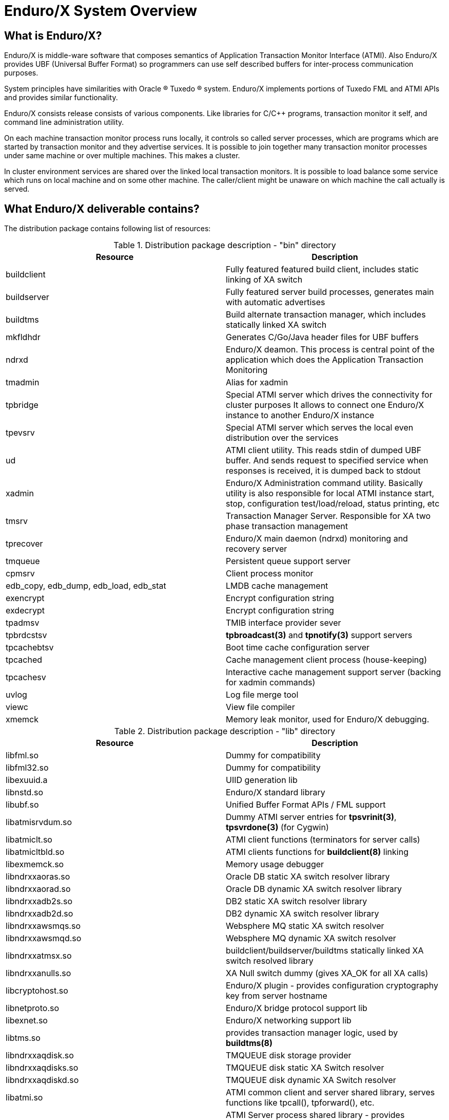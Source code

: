 Enduro/X System Overview
=======================
:doctype: book

What is Enduro/X?
-----------------
Enduro/X is middle-ware software that composes semantics of Application
Transaction Monitor Interface (ATMI). Also Enduro/X provides UBF
(Universal Buffer Format) so programmers can use self described buffers for 
inter-process communication purposes.

System principles have similarities with Oracle (R) Tuxedo (R) system. Enduro/X
implements portions of Tuxedo FML and ATMI APIs and provides similar
functionality.

Enduro/X consists release consists of various components. Like libraries for C/C++ programs,
transaction monitor it self, and command line administration utility.

On each machine transaction monitor process runs locally, it controls so 
called server processes, which are programs which are started by transaction 
monitor and they advertise services. It is possible to join together many 
transaction monitor processes under same machine or over multiple  machines. This makes
a cluster.

In cluster environment services are shared over the linked local transaction 
monitors. It is possible to load balance some service which runs on local 
machine and on some other machine. The caller/client might be
unaware on which machine the call actually is served.

What Enduro/X deliverable contains?
-----------------------------------

The distribution package contains following list of resources:

.Distribution package description - "bin" directory
[width="100%",options="header"]
|==============================================
| Resource        | Description
| buildclient | Fully featured featured build client, includes static linking of XA switch
| buildserver | Fully featured server build processes, generates main with automatic advertises
| buildtms | Build alternate transaction manager, which includes statically linked XA switch
| mkfldhdr | Generates C/Go/Java header files for UBF buffers
| ndrxd | Enduro/X deamon. This process is central point of the application
 which does the Application Transaction Monitoring
| tmadmin | Alias for xadmin
| tpbridge | Special ATMI server which drives the connectivity for cluster purposes
It allows to connect one Enduro/X instance to another Enduro/X instance
| tpevsrv | Special ATMI server which serves the local even distribution over the services
| ud | ATMI client utility. This reads stdin of dumped UBF buffer. And sends request to specified service
when responses is received, it is dumped back to stdout
| xadmin | Enduro/X Administration command utility. Basically utility is also responsible for 
local ATMI instance start, stop, configuration test/load/reload, status printing, etc
| tmsrv | Transaction Manager Server. Responsible for XA two phase transaction management
| tprecover | Enduro/X main daemon (ndrxd) monitoring and recovery server
| tmqueue | Persistent queue support server
| cpmsrv | Client process monitor
| edb_copy, edb_dump, edb_load, edb_stat | LMDB cache management
| exencrypt | Encrypt configuration string
| exdecrypt | Encrypt configuration string  
| tpadmsv | TMIB interface provider sever
| tpbrdcstsv | *tpbroadcast(3)* and *tpnotify(3)* support servers
| tpcachebtsv | Boot time cache configuration server
| tpcached | Cache management client process (house-keeping)
| tpcachesv | Interactive cache management support server (backing for xadmin commands)
| uvlog | Log file merge tool
| viewc | View file compiler
| xmemck | Memory leak monitor, used for Enduro/X debugging.
|==============================================

.Distribution package description - "lib" directory
[width="100%",options="header"]
|==============================================
| Resource  | Description
| libfml.so | Dummy for compatibility
| libfml32.so | Dummy for compatibility
| libexuuid.a | UIID generation lib
| libnstd.so | Enduro/X standard library
| libubf.so | Unified Buffer Format APIs / FML support
| libatmisrvdum.so | Dummy ATMI server entries for *tpsvrinit(3)*, *tpsvrdone(3)* (for Cygwin)
| libatmiclt.so | ATMI client functions (terminators for server calls)
| libatmicltbld.so | ATMI clients functions for *buildclient(8)* linking
| libexmemck.so | Memory usage debugger
| libndrxxaoras.so | Oracle DB static XA switch resolver library
| libndrxxaorad.so | Oracle DB dynamic XA switch resolver library
| libndrxxadb2s.so | DB2 static XA switch resolver library
| libndrxxadb2d.so | DB2 dynamic XA switch resolver library
| libndrxxawsmqs.so | Websphere MQ static XA switch resolver
| libndrxxawsmqd.so | Websphere MQ dynamic XA switch resolver
| libndrxxatmsx.so | buildclient/buildserver/buildtms statically linked XA switch resolved library
| libndrxxanulls.so | XA Null switch dummy (gives XA_OK for all XA calls)
| libcryptohost.so | Enduro/X plugin - provides configuration cryptography key from server hostname
| libnetproto.so | Enduro/X bridge protocol support lib
| libexnet.so | Enduro/X networking support lib
| libtms.so | provides transaction manager logic, used by *buildtms(8)*
| libndrxxaqdisk.so | TMQUEUE disk storage provider
| libndrxxaqdisks.so | TMQUEUE disk static XA Switch resolver
| libndrxxaqdiskd.so | TMQUEUE disk dynamic XA Switch resolver
| libatmi.so | ATMI common client and server shared library, serves functions 
    like tpcall(), tpforward(), etc.
| libatmisrvinteg.so | ATMI Server process shared library - provides _tmstartserver(),
    and ndrx_main_integra(). This is preferred entry library for ATMI servers.
| libatmisrv.so | ATMI Server process shared library - library with build-in main()
    function for server process. Searches for external tpsvrinit() and tpsvrdone().
| libatmisrvnomain.so | ATMI Server process shared library - provides ndrx_main(),
    expects external tpsvrinit() and tpsvrdone().
| libtux.so | Library for compatibility
| libps.so | Platform script backing lib
| libpsstdlib.so | Platform script standard lib
|==============================================

.Distribution package description - "include" directory
[width="100%",options="header"]
|==============================================
| Resource        | Description
| userlog.h | User log function
| fml.h | FML emulation header 
| fml32.h |  FML32 emulation header
| fml1632.h |  FML 16/32 emulation header
| ubf.h |  Unified Buffer Format APIs
| ubfutil.h | Enduro/X internal use header for module binding
| atmi.h | ATMI interface for compatibility
| xatmi.h |  ATMI interface
| pscript.h | Enduro/X internal use header, used for module binding
| exparson.h | Enduro/X internal use header, used for module binding
| ndebug.h | Enduro/X debugger interfaces
| ndebugcmn.h | Enduro/X internal use header, used by binded modules
| ndrstandard.h | Enduro/X internal use header for module binding
| nstd_shm.h | Enduro/X internal use header for module binding
| nstdutil.h | Enduro/X internal use header for module binding
| nstd_tls.h | Enduro/X internal use header for module binding
| thlock.h | Enduro/X internal use header for module binding
| exhash.h | Enduro/X internal use header for module binding
| cconfig.h  | Enduro/X internal use header for module binding
| inicfg.h | Enduro/X internal use header for module binding
| nerror.h | Enduro/X internal use header for module binding
| xa.h | XA standard header
| ndrx_config.h | Enduro/X build time platform configuration flags
| sys_unix.h | Enduro/X internal use header for module binding
| sys_primitives.h | Enduro/X internal use header for module binding
| sys_mqueue.h  | Enduro/X internal use header for module binding
| sys_emqueue.h | Enduro/X internal use header for module binding
| sys_svq.h     | Enduro/X internal use header for module binding
| oubf.h | Enduro/X internal use header for module binding
| odebug.h | Enduro/X internal use header for module binding
| ondebug.h | Enduro/X internal use header for module binding
| onerror.h | Enduro/X internal use header for module binding
| oatmisrv_integra.h | Enduro/X internal use header for module binding
| oatmi.h | Enduro/X internal use header for module binding
| oatmisrv.h | Enduro/X internal use header for module binding
| Exfields.h | Enduro/X internal fields definitions 
| Excompat.h | Enduro/X compatibility field definitions
| tpadm.h | tpadmin call interface
| evt_mib.h | Compatibility header
| view_cmn.h | Enduro/X internal use header for module binding
| exdb.h | Enduro/X internal use header for module binding
| nstopwatch.h | Enduro/X internal use header for module binding
| exthpool.h | Enduro/X internal use header for module binding
| exstring.h | Enduro/X internal use header for module binding
| Usysfl32.h | Compatibility header
| tmenv.h | Enduro/X internal use header for module binding
| tx.h | TX transactions interface API
| Uunix.h | Compatibility header
| expluginbase.h | Enduro/X plugin API
| fpalloc.h | Enduro/X internal use header for module binding
| lcf.h | Latent Command Framework API
|==============================================

How system works
----------------
.Basically local ATMI works by using system's IPC facilities. Following facilities are used
by Enduro/X:

 * System V IPC Semaphores
 * Posix Queues
 * Posix Sharded Memory


[dia, endurox_overview.dia, endurox_overview.png, x350]
-------------------------------
-------------------------------

Enduro/X In cluster
-------------------
This section gives overview how Enduro/X Operates in cluster environment.
Currently there can be possible 32 nodes in cluster. Enduro/X clustering utilizes TCP/IP
connections to join local Enduro/X instances. For each link between two different instances
seperate TCP/IP channel is used.

Cluster can be configured in different way, for example with one central node which will have
links to all other nodes. Or with no central node, then there should be created links for each
of the machine pair.

Cluster with central node:

[dia, cluster_links_center.dia, cluster_links_center.png, x150]
-------------------------------
-------------------------------

Note that in case of central node, each node only sees center node (Node1), However centre node sees
all other nodes.


Cluster can consist with/out central node, for example this 5 node cluster could look like:
[dia, cluster_links_nocentre.dia, cluster_links_nocentre.png, x150]
-------------------------------
-------------------------------

In this case each node sees other each other node and it can create invocations of the services
from that node.

Cluster also can consist of mixed node. i.e. when some nodes sees each other but some
nodes sees only one or few other nodes. For example consider this 7 node cluster:

[dia, cluster_links_mix.dia, cluster_links_mix.png, x150]
-------------------------------
-------------------------------
In this case Node6 and Node7 sees only few other cluster nodes. Also in this case only 
Node1 will see Node7 and Node2 will see Node6.

Service tables are replaced only over the direct link. They are not distributed over the
whole cluster.

Local Enduro/X instances can be cluster by using special ATMI server 'tpbridge'. This server
accepts configuration (in '<appopts>') where it says either this endpoint is passive (waits
for connection) or active (tries to connect to specified ip address:port). The Node ID of
other endpoint and some other parameters.

When connection is established, both endpoints exchanges will full service listings. When some
service is remove from local instance, then over this tcp/ip link update message is sent to other
node so that service is removed there too.

Full service lists are exchanged periodically (every 30 sec for example). Also 'tpbridge'
periodically sends zero length messages to other node to keep the connection open.

If connection is lost, both Enduro/X local instances will remove all other instance (who's link is lost)
services from shared memory.


Here is complete scheme how two nodes cooperate:

[dia, cluster_detail.dia, cluster_detail.png, x450]
-------------------------------
-------------------------------

As you see firstly when TCP connection is established, service lists are exchanged
in points a. and b. (also nodes exchange clock diff so that each call duratation can be corrected between nodes).
Each 'ndrxd' instance updates shared memory of services received from bridge services.

After that we have ATMI client on Node1 which calls service 'MYSERVICEY' which is located
on Node2. It resolve shared memory which says that this is on other node. Then call is made
to 'TPBRIDGE002' Queue, which forwards the packet to other node. See points 1. - 6.

Also it is possible to have service be presented locally and on remote machine. All this information 
is recorded in shared memory for each of the services. Each shared memory entry contains the 32 element long
array which at each cell contains the number of services shared on other node.
Enduro/X environment parameter 'NDRX_LDBAL' says in percentage how much requests serve locally
and how much to send to remote machine. Percentage is calculated on random basis
and remote node is also calculated on random basis.
The shared mem info can be looked by 'xadmin', 'psvc' command, for example:
---------------------------------------------------------------------
$ xadmin
NDRX> psvc
ndrxd PID (from PID file): 5505
Slot   Service Name Nsrv Flags CSrvs TClst CMAX CNODES
------ ------------ ---- ----- ----- ----- ---- --------------------------------
318    RETSOMEDATA  1    1     1     3     12   00000000000300000000000000000000
1051   UNIX2        1    1     1     2     12   00000000000200000000000000000000
3844   @TPEVUNSUBS  1    1     0     0     0    00000000000000000000000000000000
4629   UNIXINFO     1    1     1     3     12   00000000000300000000000000000000
8676   ECHO         1    1     1     3     12   00000000000300000000000000000000
10293  TIMEOUTSV    1    1     1     3     12   00000000000300000000000000000000
11169  @TPEVSUBS    1    1     0     0     0    00000000000000000000000000000000
14301  @TPEVDOPOST  1    1     0     0     0    00000000000000000000000000000000
14894  TESTSV       1    1     1     3     12   00000000000300000000000000000000
16648  @TPBRIDGE002 1    1     0     0     0    00000000000000000000000000000000
16681  @TPBRIDGE012 1    1     0     0     0    00000000000000000000000000000000
17001  NULLSV       1    1     1     3     12   00000000000300000000000000000000
17386  @TPEVPOST    1    1     0     0     0    00000000000000000000000000000000
NDRX> 
---------------------------------------------------------------------
Which for example displays that 2 service instances of 'UNIX2' is available on Node12.


Event processing
----------------

Enduro/X Supports ATMI events via 'tpsubscribe()', 'tppost()' and 'tpunsubscribe()' calls. Events
are processed by special ATMI server named 'tpevsrv'. This server ships in Enduro/X package.
Events are supported in clustered environment too. In this case the local node additionally
broadcasts event to all other connected nodes. On other nodes 'tpbridge' process delivers this
event to local 'tpevsrv' which posts the event locally only.

[dia, event_processing.dia, event_processing.png, x450]
-------------------------------
-------------------------------


Features of Enduro/X
--------------------
=====================================================================
This section lists the features of Enduro/X framework:

. Runs on 64bit GNU/Linux, starting from Kernel version 2.6.12.
. Distributed architecture.
. Peer based cluster. None of cluster nodes are master.
. PING of ATMI servers are supported. If server does not respond on pings
withing timeframe, they being restarted.
. Enduro/X monitors processes:
	.. For long startup, processes are being killed and restarted
	.. If proceses for some reason dies, they are being restarted
	.. If process dies who was the only which provides some service
then SRVCERR response is sent back to caller
	.. For long shutdown (not in time frame), processes are forcibly killed
. The run-time is possible without local central ATMI Monitor (ndrxd). 
As long as other servers are running, system will work.
. It is possible to restart ndrxd during the runtime. Runtime will not be interrupted.
When doing restarting, ndrxd must be started in recovery mode.
In this mode it learns about the system and only after a while it becomes a master of the system.
. Local housekeeping is made. If ATMI clients are unclean shutdown (i.e. not called tpterm()).
Then Enduro/X daemon detects these cases and cleans up system accordingly.
. It is easy to debug application for Enduro/X. The server processes is 
possible to start from command line (not mandatory started by ndrxd).
This means that it is possible to start server processes via wrappers 
like valgrind or start via IDE and use step by step debugging of
server process.
. System is tested by extensive automated unit tests.
It is possible to link binaries directly with correct shared libraries.
. It is possible to specify environment overrides for each of the separate ATMI server.
. Enduro/X contains debugging facilities. It is possible to get debug logs for 
Enduro/X ATMI and UBF sub-systems. Logging for each of the systems can be configured
separately for each of the executables using these libs.
. ATMI configuration can be reloaded during runtime. It can be done as simple as just 
editing the config file 'ndrxconfig.xml' and running 'xadmin reload'.
=====================================================================

[bibliography]
Additional documentation 
------------------------
This section lists additional related documents.

[bibliography]
.Enduro/X Documentation
- [[[ex_adminman]]] ex_adminman(guides)(Enduro/X Administration Manual)
- [[[building_guide]]] building_guide(guides)(Building Enduro/X On GNU/Linux Platform)
- [[[ex_devguide]]] ex_devguide(guides)(Additional developer information)


////////////////////////////////////////////////////////////////
The index is normally left completely empty, it's contents being
generated automatically by the DocBook toolchain.
////////////////////////////////////////////////////////////////

